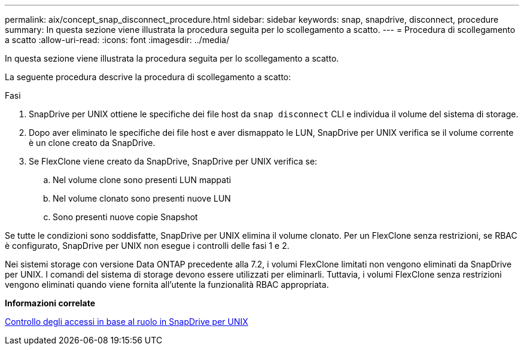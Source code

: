 ---
permalink: aix/concept_snap_disconnect_procedure.html 
sidebar: sidebar 
keywords: snap, snapdrive, disconnect, procedure 
summary: In questa sezione viene illustrata la procedura seguita per lo scollegamento a scatto. 
---
= Procedura di scollegamento a scatto
:allow-uri-read: 
:icons: font
:imagesdir: ../media/


[role="lead"]
In questa sezione viene illustrata la procedura seguita per lo scollegamento a scatto.

La seguente procedura descrive la procedura di scollegamento a scatto:

.Fasi
. SnapDrive per UNIX ottiene le specifiche dei file host da `snap disconnect` CLI e individua il volume del sistema di storage.
. Dopo aver eliminato le specifiche dei file host e aver dismappato le LUN, SnapDrive per UNIX verifica se il volume corrente è un clone creato da SnapDrive.
. Se FlexClone viene creato da SnapDrive, SnapDrive per UNIX verifica se:
+
.. Nel volume clone sono presenti LUN mappati
.. Nel volume clonato sono presenti nuove LUN
.. Sono presenti nuove copie Snapshot




Se tutte le condizioni sono soddisfatte, SnapDrive per UNIX elimina il volume clonato. Per un FlexClone senza restrizioni, se RBAC è configurato, SnapDrive per UNIX non esegue i controlli delle fasi 1 e 2.

Nei sistemi storage con versione Data ONTAP precedente alla 7.2, i volumi FlexClone limitati non vengono eliminati da SnapDrive per UNIX. I comandi del sistema di storage devono essere utilizzati per eliminarli. Tuttavia, i volumi FlexClone senza restrizioni vengono eliminati quando viene fornita all'utente la funzionalità RBAC appropriata.

*Informazioni correlate*

xref:concept_role_based_access_control_in_snapdrive_for_unix.adoc[Controllo degli accessi in base al ruolo in SnapDrive per UNIX]
